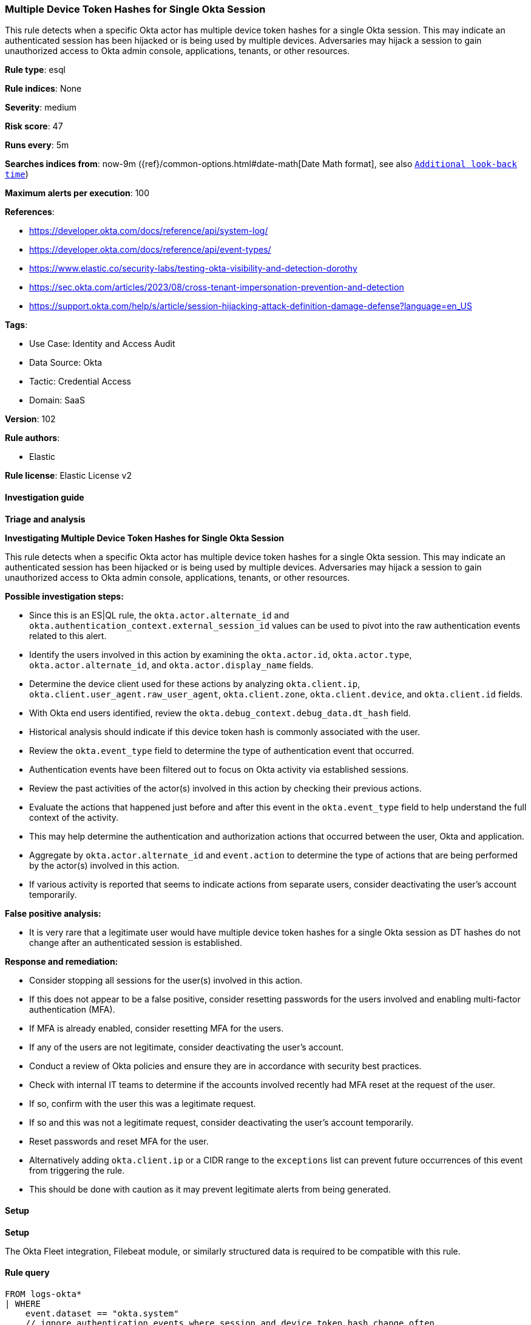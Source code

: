 [[prebuilt-rule-8-13-12-multiple-device-token-hashes-for-single-okta-session]]
=== Multiple Device Token Hashes for Single Okta Session

This rule detects when a specific Okta actor has multiple device token hashes for a single Okta session. This may indicate an authenticated session has been hijacked or is being used by multiple devices. Adversaries may hijack a session to gain unauthorized access to Okta admin console, applications, tenants, or other resources.

*Rule type*: esql

*Rule indices*: None

*Severity*: medium

*Risk score*: 47

*Runs every*: 5m

*Searches indices from*: now-9m ({ref}/common-options.html#date-math[Date Math format], see also <<rule-schedule, `Additional look-back time`>>)

*Maximum alerts per execution*: 100

*References*: 

* https://developer.okta.com/docs/reference/api/system-log/
* https://developer.okta.com/docs/reference/api/event-types/
* https://www.elastic.co/security-labs/testing-okta-visibility-and-detection-dorothy
* https://sec.okta.com/articles/2023/08/cross-tenant-impersonation-prevention-and-detection
* https://support.okta.com/help/s/article/session-hijacking-attack-definition-damage-defense?language=en_US

*Tags*: 

* Use Case: Identity and Access Audit
* Data Source: Okta
* Tactic: Credential Access
* Domain: SaaS

*Version*: 102

*Rule authors*: 

* Elastic

*Rule license*: Elastic License v2


==== Investigation guide



*Triage and analysis*



*Investigating Multiple Device Token Hashes for Single Okta Session*


This rule detects when a specific Okta actor has multiple device token hashes for a single Okta session. This may indicate an authenticated session has been hijacked or is being used by multiple devices. Adversaries may hijack a session to gain unauthorized access to Okta admin console, applications, tenants, or other resources.


*Possible investigation steps:*

- Since this is an ES|QL rule, the `okta.actor.alternate_id` and `okta.authentication_context.external_session_id` values can be used to pivot into the raw authentication events related to this alert.
- Identify the users involved in this action by examining the `okta.actor.id`, `okta.actor.type`, `okta.actor.alternate_id`, and `okta.actor.display_name` fields.
- Determine the device client used for these actions by analyzing `okta.client.ip`, `okta.client.user_agent.raw_user_agent`, `okta.client.zone`, `okta.client.device`, and `okta.client.id` fields.
- With Okta end users identified, review the `okta.debug_context.debug_data.dt_hash` field.
    - Historical analysis should indicate if this device token hash is commonly associated with the user.
- Review the `okta.event_type` field to determine the type of authentication event that occurred.
    - Authentication events have been filtered out to focus on Okta activity via established sessions.
- Review the past activities of the actor(s) involved in this action by checking their previous actions.
- Evaluate the actions that happened just before and after this event in the `okta.event_type` field to help understand the full context of the activity.
    - This may help determine the authentication and authorization actions that occurred between the user, Okta and application.
- Aggregate by `okta.actor.alternate_id` and `event.action` to determine the type of actions that are being performed by the actor(s) involved in this action.
    - If various activity is reported that seems to indicate actions from separate users, consider deactivating the user's account temporarily.


*False positive analysis:*

- It is very rare that a legitimate user would have multiple device token hashes for a single Okta session as DT hashes do not change after an authenticated session is established.


*Response and remediation:*

- Consider stopping all sessions for the user(s) involved in this action.
- If this does not appear to be a false positive, consider resetting passwords for the users involved and enabling multi-factor authentication (MFA).
    - If MFA is already enabled, consider resetting MFA for the users.
- If any of the users are not legitimate, consider deactivating the user's account.
- Conduct a review of Okta policies and ensure they are in accordance with security best practices.
- Check with internal IT teams to determine if the accounts involved recently had MFA reset at the request of the user.
    - If so, confirm with the user this was a legitimate request.
    - If so and this was not a legitimate request, consider deactivating the user's account temporarily.
        - Reset passwords and reset MFA for the user.
- Alternatively adding `okta.client.ip` or a CIDR range to the `exceptions` list can prevent future occurrences of this event from triggering the rule.
    - This should be done with caution as it may prevent legitimate alerts from being generated.


==== Setup



*Setup*


The Okta Fleet integration, Filebeat module, or similarly structured data is required to be compatible with this rule.

==== Rule query


[source, js]
----------------------------------
FROM logs-okta*
| WHERE
    event.dataset == "okta.system"
    // ignore authentication events where session and device token hash change often
    AND NOT event.action IN (
        "policy.evaluate_sign_on",
        "user.session.start",
        "user.authentication.sso"
    )
    // ignore Okta system events and only allow registered users
    AND (
        okta.actor.alternate_id != "system@okta.com"
        AND okta.actor.alternate_id RLIKE "[^@\\s]+\\@[^@\\s]+"
    )
    AND okta.authentication_context.external_session_id != "unknown"
| STATS
    dt_hash_counts = COUNT_DISTINCT(okta.debug_context.debug_data.dt_hash) BY
        okta.actor.alternate_id,
        okta.authentication_context.external_session_id
| WHERE
    dt_hash_counts >= 2
| SORT
    dt_hash_counts DESC

----------------------------------

*Framework*: MITRE ATT&CK^TM^

* Tactic:
** Name: Credential Access
** ID: TA0006
** Reference URL: https://attack.mitre.org/tactics/TA0006/
* Technique:
** Name: Steal Web Session Cookie
** ID: T1539
** Reference URL: https://attack.mitre.org/techniques/T1539/
